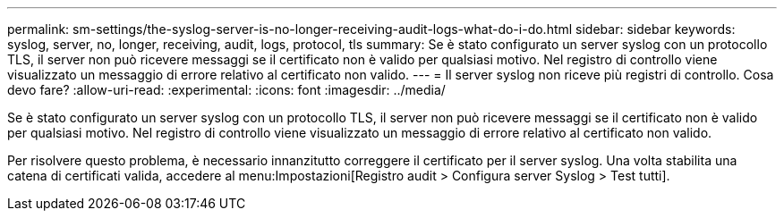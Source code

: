 ---
permalink: sm-settings/the-syslog-server-is-no-longer-receiving-audit-logs-what-do-i-do.html 
sidebar: sidebar 
keywords: syslog, server, no, longer, receiving, audit, logs, protocol, tls 
summary: Se è stato configurato un server syslog con un protocollo TLS, il server non può ricevere messaggi se il certificato non è valido per qualsiasi motivo. Nel registro di controllo viene visualizzato un messaggio di errore relativo al certificato non valido. 
---
= Il server syslog non riceve più registri di controllo. Cosa devo fare?
:allow-uri-read: 
:experimental: 
:icons: font
:imagesdir: ../media/


[role="lead"]
Se è stato configurato un server syslog con un protocollo TLS, il server non può ricevere messaggi se il certificato non è valido per qualsiasi motivo. Nel registro di controllo viene visualizzato un messaggio di errore relativo al certificato non valido.

Per risolvere questo problema, è necessario innanzitutto correggere il certificato per il server syslog. Una volta stabilita una catena di certificati valida, accedere al menu:Impostazioni[Registro audit > Configura server Syslog > Test tutti].

